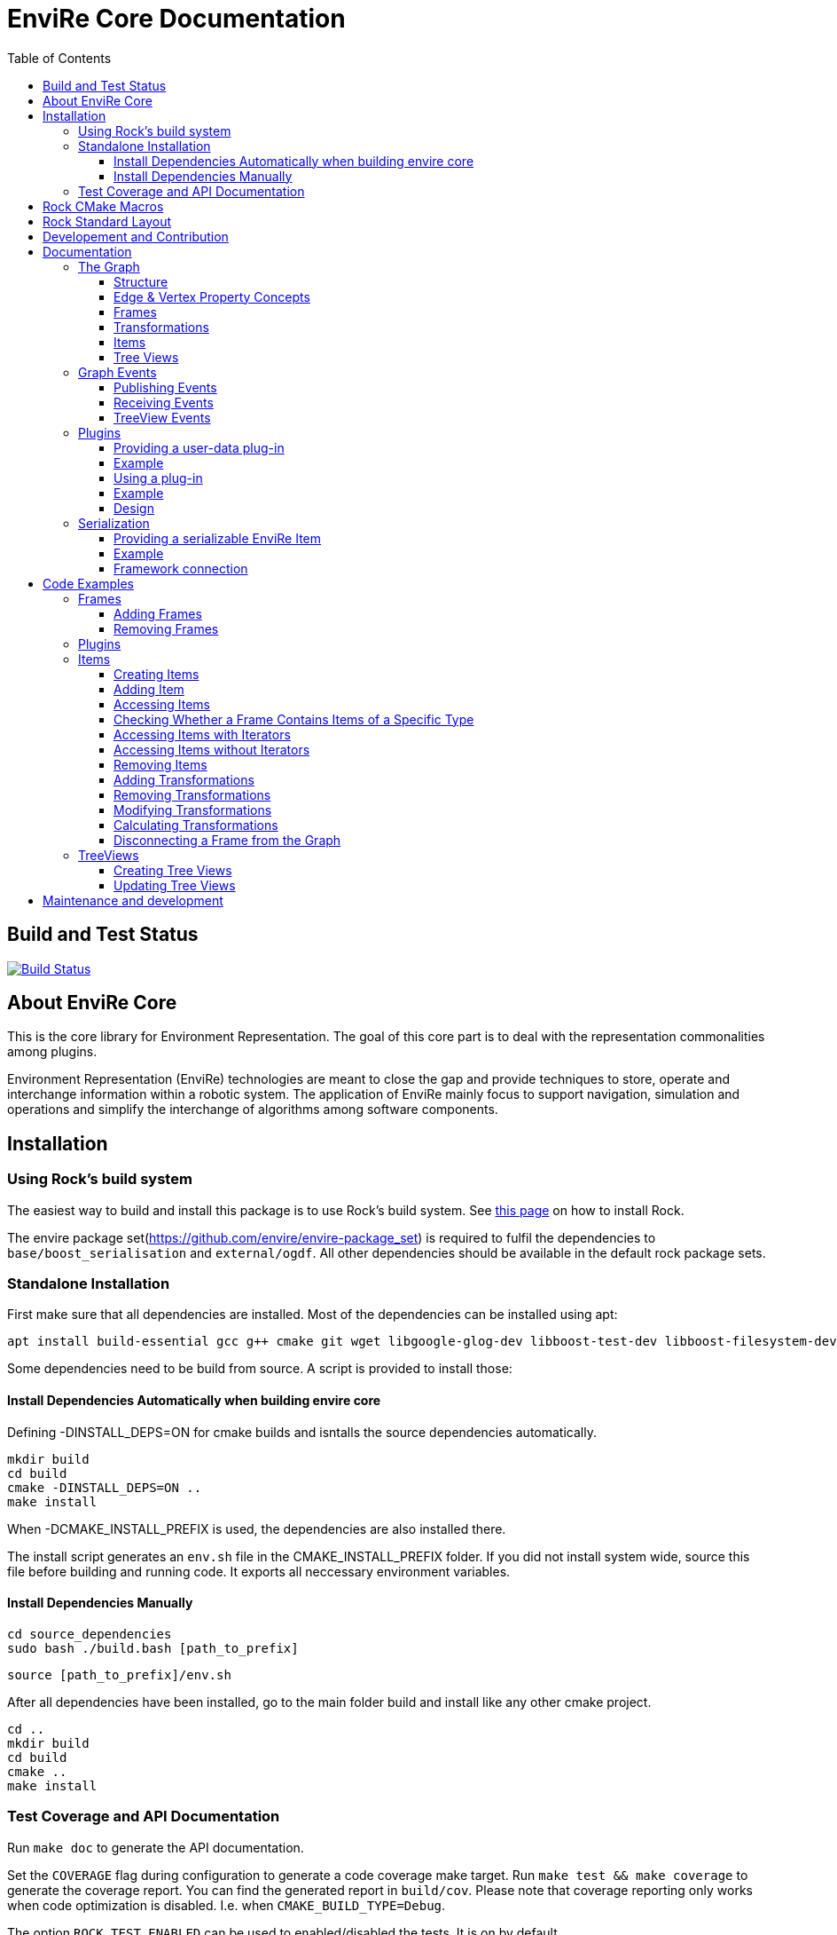 = EnviRe Core Documentation
:toc: macro
:toclevels: 5

toc::[]

== Build and Test Status

[link=https://circleci.com/gh/envire/envire-envire_core]
image::https://circleci.com/gh/envire/envire-envire_core.svg?style=svg[Build Status]

== About EnviRe Core

This is the core library for Environment Representation. The goal of this core part is
to deal with the representation commonalities among plugins.

Environment Representation (EnviRe) technologies are meant to close the gap and
provide techniques to store, operate and interchange information within a
robotic system. The application of EnviRe mainly focus to support navigation,
simulation and operations and simplify the interchange of algorithms among software components.

== Installation
=== Using Rock's build system
The easiest way to build and install this package is to use Rock's build system.
See http://rock-robotics.org/documentation/installation.html[this page]
on how to install Rock.

The envire package set(https://github.com/envire/envire-package_set) is required to fulfil the 
dependencies to `base/boost_serialisation` and `external/ogdf`. All other dependencies should be available in the default rock package sets.

=== Standalone Installation

First make sure that all dependencies are installed.
Most of the dependencies can be installed using apt:
----
apt install build-essential gcc g++ cmake git wget libgoogle-glog-dev libboost-test-dev libboost-filesystem-dev libboost-serialization-dev libboost-system-dev pkg-config libeigen3-dev libclass-loader-dev libtinyxml-dev librosconsole-bridge-dev libeigen3-dev libclass-loader-dev libtinyxml-dev doxygen
----

Some dependencies need to be build from source. A script is provided to install those:

==== Install Dependencies Automatically when building envire core

Defining -DINSTALL_DEPS=ON for cmake builds and isntalls the source dependencies automatically.

[source,bash]
----
mkdir build
cd build
cmake -DINSTALL_DEPS=ON ..
make install
----

When -DCMAKE_INSTALL_PREFIX is used, the dependencies are also installed there.

The install script generates an `env.sh` file in the CMAKE_INSTALL_PREFIX folder. If you did not install system wide, source this file before building and running code. It exports all neccessary environment variables.

==== Install Dependencies Manually

[source,bash]
----
cd source_dependencies
sudo bash ./build.bash [path_to_prefix]
----

----
source [path_to_prefix]/env.sh
----

After all dependencies have been installed, go to the main folder build and install like any other cmake project.
----
cd ..
mkdir build
cd build
cmake ..
make install
----



=== Test Coverage and API Documentation
Run `make doc` to generate the API documentation.

Set the `COVERAGE` flag during configuration to generate a code coverage make target.
Run `make test && make coverage` to generate the coverage report. You can find the
generated report in `build/cov`. Please note that coverage reporting only works
when code optimization is disabled. I.e. when `CMAKE_BUILD_TYPE=Debug`.

The option `ROCK_TEST_ENABLED` can be used to enabled/disabled the tests. It is on by default.


== Rock CMake Macros
This package uses a set of CMake helper shipped as the Rock CMake macros.
Documentations is available on http://rock-robotics.org/documentation/packages/cmake_macros.html[this page].

== Rock Standard Layout
This directory structure follows some simple rules, to allow for generic build
processes and simplify reuse of this project. Following these rules ensures that
the Rock CMake macros automatically handle the project's build process and
install setup properly.

STRUCTURE
-- src/
	Contains all header (*.h/*.hpp) and source files
-- build/
	The target directory for the build process, temporary content
-- bindings/
	Language bindings for this package, e.g. put into subfolders such as
   |-- ruby/
        Ruby language bindings
-- viz/
        Source files for a vizkit plugin / widget related to this library
-- resources/
	General resources such as images that are needed by the program
-- configuration/
	Configuration files for running the program
-- external/
	When including software that needs a non standard installation process, or one that can be
	easily embedded include the external software directly here
-- doc/
	should contain the existing doxygen file: doxygen.conf



== Developement and Contribution
Contributions are very welcome. Please use the pull-request mechanism of github. The maintainers will give feedback and merge when they are satisfied. Please make sure that your contribution is covered by unit tests.



== Documentation
Envire Core is the main component of the envire library. It consists of:

* A graph structure to represent the environment and utilities that help in
  manipulating and analyzing the structure.
* An event system to notify users about changes in the environment.
* A plugin system that allows the user to store arbitrary Objects in the
  envire graph.
* Serialization.

=== The Graph
The envire graph is the backbone of the whole library. It stores arbitrary data
and time & space transformations between the data.

==== Structure
The graph itself is implemented as inheritance chain. Each class in the chain
adds some of the functionality.

image::https://raw.githubusercontent.com/envire/envire.github.io/master/images/docs/graph/envire_core_graph_inherit.png[graph uml]


``envire::core::Graph<E,V>`` is the root class of the graph structure. It extends
a ``boost::labeled_graph``. The template parameters ``E`` and ``V`` are edge and
vertex properties, i.e. they define the type of the data that can be stored
in the edges and vertices of the graph. Edge properties need to implement the
``envire::core::EdgePropertyConcept`` while vertex properties need to implement
``envire::core::FramePropertyConcept``.

The following features are provided by the ``Graph``:

* Frames (vertices) are indexed by a unique string-based frame id and can be
retrieved in O(1).
* A double-linked graph structure is enforced. I.e. if an edge is added, the
  inverse edge is calculated and added automatically. If an edge is updated,
  the inverse is updated as well.
* Users are informed about changes in the graph structure via a publisher
  subscriber based event system.
* TreeViews and Paths are provided to navigate the graph structure.


The ``TransformGraph<V>`` extends ``Graph<Transformation, V>``. It adds functionality
to calculate and set transformations (including covariance) between frames.
Transformation chains are calculated automatically.

The ``EnvireGraph`` extends ``TransformGraph<Frame>``. It adds functionality to
add, remove and manipulate items. Items can be used to store arbitrary data in
the graph.

==== Edge & Vertex Property Concepts
Edge and vertex properties (`E` and `V`) need to follow special concepts to be compatible with
the ``Graph``. All edge properties need to implement ``envire::core::EdgePropertyConcept``
while all vertex properties have to implement ``envire::core::FramePropertyConcept``.

Both concepts ensure, that the property is serializable using boost serialization
(``boost::SerializableConcept``) and that a string representation of the
vertex/edge can be generated. The string representation is used when
visualizing the graph.

Furthermore edge properties need to implement an ``inverse()`` method, that
inverts the *meaning* of the edge.

Vertex properties need to implement ``const FrameId& getId()`` and
``void setId(const FrameId&)``. Those methods are used to store a unique
vertex identifier inside each vertex. This identifier is used as index when
storing a frame inside the graph.

==== Frames
Frames are vertices in the structure of the ``EnvireGraph`` and implement the
``FramePropertyConcept``. Each ``Frame`` stores a set of items indexed by type.

==== Transformations
Transformations (``envire::core::Transformation``) are edges in the ``EnvireGraph``.
They implement the ``EdgePropertyConcept`` and describe the spatial and temporal
displacement between frames.

==== Items
The data elements that are stored in the Frames of the graph are called Items.
Every item must inherit from `envire::core::ItemBase`. `getTypeInfo()`
and `getEmbeddedTypeInfo()` need to be overridden to provide correct type information
about the item. `getTypeInfo()` should return the `type_info` of the item itself
while `getEmbeddedTypeInfo()` should return the type of the encapsulated data (i.e.
the type of the data that is returned in `getRawData()`).

A template (`envire::core::Item<T>`) that inherits from `ItemBase` and carries
arbitrary data `T` is provided for convenience. Thus manually inheriting from `ItemBase`
should not be necessary.

==== Tree Views
``TreeViews`` are lightweight structures that *view* a portion of the graph as tree.
Views are generated by bfs-visiting the graph starting at a given frame.
All frames that are reachable from that frame will be part of the view. The structure
does not contain any loops (it is a tree, not a graph). Edges that would create
loops in the tree are called cross-edges and are stored in a special list inside
the ``TreeView``.

A ``TreeView`` contains pointers to the actual data, thus if the underlying graph
is destroyed or manipulated, the view becomes invalid.

A ``TreeView`` can either be static or dynamic. A static view is a snapshot of the
graph at the time it was taken. I.e. it will not update or change. If the graph changes,
parts of the tree might become invalid. Accessing the graph trough a static view
after the underlying graph has changed may result in memory corruption and should
be used with care.

A dynamic ``TreeView`` is updated automatically whenever the underlying graph changes.
The view provides signals that will be emitted when that happens. Dynamic views
significantly increase the computational cost of all manipulative graph operations.
Especially the removal of edges is expensive.


=== Graph Events
The event-system is used by the ``Graph`` to inform the user about changes to the
graph structure.

image::https://raw.githubusercontent.com/envire/envire.github.io/master/images/docs/graph/envire_core_events.png[event uml]

==== Publishing Events
The ``GraphEventPublisher`` manages the subscribers and provides methods to
notify subscribers about events. Every class that wants to publish events
needs to extend ``GraphEventPublisher``. `Graph` and its subclasses extend
this class.

==== Receiving Events
In order to receive events a class needs to extend ``GraphEventSubscriber``
and override the ``notifyGraphEvent()`` method.
Three convenience classes already exist, that do this and simplify
the usage of the event-system. Thus there is usually no need to derive from
``GraphEventSubscriber`` directly:

* The ``GraphEventDispatcher`` handles all events and provides virtual methods
  for each event. Thus a subscriber can simply extend the dispatcher and
  override the methods that it cares about.

* The ``GraphEventQueue`` buffers all events in a queue. If ``flush()`` is called,
  all events are processed at once. The user needs to override the ``process()``
  method to process the events. The queue detects contradicting events and
  removes them from the queue. E.g. if a frame is added and removed before
  ``flush()`` is called, neither the added- nor the removed-event is processed.

* The ``GraphItemEventDispatcher<T>`` is a special dispatcher that is used to
  receive typed item events. To receive only item events for a certain item
  type, the user should derive from ``GraphItemEventDispatcher<T>`` where
  ``T`` is the item type that he cares about.

==== TreeView Events
The ``TreeView`` does not use the event system. Instead it provides
simple events using boost signals.


=== Plugins

EnviRe is designed on a modular plug-in mechanism in order to facilitate maintainability and
integrability of 3rd party libraries as PCL and OctoMap.

EnviRe provides tooling to easily define and load plug-in classes. As plugin-in back-end EnviRe
relies on the http://wiki.ros.org/class_loader[class_loader] library. To gather and provide meta
informations about all available plug-ins the plugin_manager library is used.

For more details see the chapter on plugin <<Design>>.

==== Providing a user-data plug-in

In order to handle user data types in EnviRe they have to be embedded into a ``envire::core::Item<T>`` class.
The ``Item`` class augments the embedded type by a time-stamp, a reference frame and an unique ID.

To register a new plug-in of the type ``envire::core::Item<namespace::UserType>`` for it's use with EnviRe, the macro
``ENVIRE_REGISTER_ITEM ( namespace::UserType )`` has to be placed in a source file (*.cpp).
It adds the class loader registration macro ``CLASS_LOADER_REGISTER_CLASS`` and also registers the
class to the serialization (See the [serialization]({{site.baseurl}}/docs/core_serialization.html) section for further details).

Note that the class ``UserType`` must be serializeable by
http://www.boost.org/libs/serialization/doc/[boost serialization] at that point.

In order to make the plug-in available to your system a XML file containing meta informations about the
plug-in class needs to be exported.

==== Example

The following example shows how a new EnviRe item, with the embedded type
``boost::shared_ptr<::octomap::AbstractOcTree>``, is defined in a *.cpp file:
[source, c++]
----
#include <octomap/AbstractOcTree.h>
#include <boost/shared_ptr.hpp>
#include <envire_core/plugin/Plugin.hpp>

ENVIRE_REGISTER_ITEM( boost::shared_ptr<octomap::AbstractOcTree> )
----

It is strongly recommended to use this macros when a new item is defined,
since the plug-in mechanism and the serialization relay on it. Nonetheless it's
possible to define item classes without using this macro, in this case the class won't
be available as plug-in and it won't be possible to serialize the class.

Since the embedded type must be serializeable by
 http://www.boost.org/libs/serialization/doc/[boost serialization],
it might be necessary to implement the necessary methods in a header file.


To make the plug-in available to your system a XML file containing meta informations
about the plug-in class needs to be exported.
A minimal layout would look like this:
[source, xml]
----
<library path="envire_octomap">
  <class class_name="envire::core::Item<boost::shared_ptr<octomap::AbstractOcTree>>" base_class_name="envire::core::ItemBase">
  </class>
</library>
----
This minimal layout can be extended by a class description, associations to other types
and a singleton flag.
If this optional fields are not defined, the description will be empty, there won't be
any associations and the plug-in won't be
a singleton instance.

[source, xml]
----
<library path="envire_octomap">
  <class class_name="envire::core::Item<boost::shared_ptr<octomap::AbstractOcTree>>" base_class_name="envire::core::ItemBase">
    <description>Octomap OcTree plugin</description>
    <associations>
      <class class_name="boost::shared_ptr<octomap::AbstractOcTree>"></class>
      <class class_name="octomap::AbstractOcTree"></class>
      <class class_name="octomap::OcTree"></class>
    </associations>
    <singleton>false</singleton>
  </class>
</library>
----

To install the XML file there is a cmake macro ``install_plugin_info`` available, which is
exported by the plugin_manager library.

[source, cmake]
----
rock_library(envire_octomap
    SOURCES OcTree.cpp
    HEADERS OcTree.hpp
    DEPS_CMAKE Boost octomap
    DEPS_PKGCONFIG class_loader envire_core)

install_plugin_info(envire_octomap)
----

The macro ``install_plugin_info`` installs a file named ``envire_octomap.xml`` to the folder
`lib/plugin_manager` relative to the currently defined CMAKE install path.


==== Using a plug-in

To create an instance of a plug-in the ``envire::core::ClassLoader`` singleton class can be used.

Since EnviRe plug-ins are pure class_loader plug-ins it's also possible to load them by using
only the class_loader library or the ``PluginLoader`` class of the plugin_manager library.
For more details read the design section of this page.

==== Example

In the following example the OcTree plug-in class is loaded as abstract ItemBase class:
[source, c++]
----
envire::core::ClassLoader* loader = envire::core::ClassLoader::getInstance();
if(loader->hasEnvireItem("envire::core::Item<boost::shared_ptr<octomap::AbstractOcTree>>"))
{
    ItemBase::Ptr item;
    if (loader->createEnvireItem("envire::core::Item<boost::shared_ptr<octomap::AbstractOcTree>>", item))
    {
        // A new item has been successfully created
    }
}
----

The plug-in class can be also directly casted:
[source, c++]
----
envire::core::Item<boost::shared_ptr<octomap::AbstractOcTree>>::Ptr item;
envire::core::ClassLoader::getInstance()->createEnvireItem< envire::core::Item<boost::shared_ptr<octomap::AbstractOcTree>> >("envire::core::Item<boost::shared_ptr<octomap::AbstractOcTree>>", item);
----
In this case at least the embedded type has to be known at compile time.

It is also possible to get an Item for a given embedded type by calling
the method ``createEnvireItemFor("boost::shared_ptr<octomap::AbstractOcTree>", item)``.


==== Design
image::https://github.com/envire/envire.github.io/raw/master/images/docs/plugins/plugin_manager_design.png[plugin_manager_design]

The EnviRe ``envire_core::ClassLoader`` relies on the plugin_manager library which relies on the
class_loader library.
The class_loader library handles the export of classes, loading of shared libraries
and the creation of new instances. More informations about the class_loader can be
found http://wiki.ros.org/class_loader[here].
The plugin_manager library handles XML files to provide a-priori meta informations
about the available plug-ins. In contrast to the ROS http://wiki.ros.org/pluginlib[plugin_lib],
the plugin_manager supports singleton instances, associations and is framework
independent.

Advantages of the plugin_manager library:

- Gather meta informations of available plugins without loading them
- Model associations between classes
- Support of singleton instances
- Framework independent


The ``plugin_manager::PluginManager`` class parses all XML files and preprocesses the informations.
It can be queried about available plug-in classes, relations, associations or properties of classes.
An example of a XML file can be found in the previous section.

The ``plugin_manager::PluginLoader`` is a singleton class which on demand creates a new
``class_loader::ClassLoader`` instance for each new library that is required. It also holds and
returns the same instance of a plug-in class if it is marked as singleton.

The ``envire_core::ClassLoader`` extends the ``PluginLoader`` by knowledge about the EnviRe
base classes.

=== Serialization

EnviRe supports serialization and de-serialization based on the
http://www.boost.org/libs/serialization/doc/[boost serialization] library.

EnviRe relays on boost serialization to be able to save and load it's internal state.
By making use of the plugin architecture, it is possible to serialize and de-serialize
``Item``'s when knowing only their base class ``ItemBase``.
However in this case the following methods need to be used:

[source, c++]
----
    envire::core::ItemBase::Ptr plugin;
    // instantiate item base pointer
    if (envire::core::Serialization::save(stream, plugin))
    {
        // plugin was successfully serialized
    }
----

[source, c++]
----
    envire::core::ItemBase::Ptr plugin;
    if (envire::core::Serialization::load(stream, plugin))
    {
        // plugin was successfully de-serialized
    }
----

Also the complete graph with all it's items can be serialized.

[source, c++]
----
    envire::core::EnvireGraph graph;
    // fill envire graph
    boost::archive::binary_oarchive oa(stream);
    oa << graph;
----

[source, c++]
----
    envire::core::EnvireGraph graph;
    boost::archive::binary_iarchive ia(stream);
    ia >> graph;
----

==== Providing a serializable EnviRe Item

In order to create a new EnviRe item and support it's serialization the item and it's embedded type must be serializable.

To register a new Item of type ``envire::core::Item<namespace::UserType>`` for it's use with EnviRe, the macro
``ENVIRE_REGISTER_ITEM ( namespace::UserType )`` has to be placed in a source file (*.cpp).
It registers the class to the serialization by exporting the class to boost using ``BOOST_CLASS_EXPORT`` and creates a helper class which is statically instantiated as soon as the library is loaded. This allows to serialize base classes correctly even if the concrete class is not included (unknown to the implementation at runtime). However the shared library needs to be linked or dynamically loaded of course.
The serialization will try to load the necessary plugin libraries on it's own, i.e. they have to be available on your system.
The macro will also export the class as class_loader plugin (See the [plugins]({{site.baseurl}}/docs/core_plugins.html) section for further details).

The embedded type must be serializable by boost serialization as well. This can be done by defining a intrusive or non-intrusive function. More information can be found in the [boost serialization](http://www.boost.org/libs/serialization/doc/) documentation.

==== Example

.DummyType.hpp:
[source, c++]
----
// Include the actual type definition (can also be in the same header)
#include <example/DummyType.hpp>

// write non-intrusive boost serialization for DummyType (if the type is already serializable by boost the header file might not be necessary)
namespace boost { namespace serialization {

    template<class Archive>
    void serialize(Archive & ar, ::example::DummyType & dummy_type, const unsigned int version)
    {
        ar & dummy_type.member1;
        ar & dummy_type.member2;
    }

}}
----

.DummyType.cpp:
[source, c++]
----
#include "DummyType.hpp"
#include <envire_core/plugin/Plugin.hpp>

// Register the new Item
ENVIRE_REGISTER_ITEM( example::DummyType )
----

How to create and install the plugin meta-informations on your system is
described in the <<Plugins>> section.

==== Framework connection

In the [ROCK](http://www.rock-robotics.org) framework types are exported using the [typelib](http://rock-robotics.org/master/api/typelib/) library.
Typelib is able to automatically parse types, but has some limitations: e.g. pointer, virtual functions, private members, std library container (besides of std::vector and std::string). For those more complex classes it is possible to define so called opaque types and write methods to convert the data structure from the origin type to the opaque type and vise versa. The opaque type must be typelib compatible and does hold the same data that the origin type does.

Since EnviRe items (``envire::core::Item<T>``) are not typelib compatible due to it's use of virtual functions, only the inner data container is exported to typelib.
The inner data holding container of every ``Item`` is a ``envire::core::SpatioTemporal<T>`` class. Since it is also templated with the user data type the concrete type has to
be exported to typelib. This can be achieved using the following commands in an .orogen file:

[source, ruby]
----
# exports the type envire::core::SpatioTemporal<example::DummyType> to typelib
typekit do
    envire_someclass = spatio_temporal '/example/DummyType'
    export_types envire_someclass
end
----

Note that at this point the embedded type ``example::DummyType`` must already be known to typelib.
It can either be typelib compatible (the header of the type can be parsed), the user can write it's own opaque type or the boost serialization based opaque auto-generation can be used.

If the embedded type isn't directly typelib compatible the easiest way of exporting it is to make use of the fact that it is serializable by boost.
To auto-generate opaque (transport) types for classes supporting boost serialization the following commands in an .orogen file can be used:

[source, ruby]
----
# define opaque
typekit do
    opaque_autogen '/example/DummyType',
                    :includes => 'example/DummyType.hpp',
                    :type => :boost_serialization
end
# type export
typekit do
    export_types '/example/DummyType'
end
----

This makes the type ``example::DummyType`` known to typelib.

== Code Examples
This section contains code examples showcasing most of the envire core features.
Additional there exist over 100 unit tests that show how every aspect of the framework can be used.
Make sure to take a look at the tests!

=== Frames
==== Adding Frames
Frames can be added either explicitly by calling ``addFrame()``
[source,c++]
----
EnvireGraph g;
const FrameId frame = "frame_a";
g.addFrame(frame);
----

or implicitly by using a unknown frame id in ``addTransform()``.
[source,c++]
----
EnvireGraph g;
const FrameId frameA = "frame_a";
const FrameId frameB = "frame_b";
Transform tf;
g.addTransform(frameA, frameB, tf);
----
Frames cannot be added twice. If a frame with the given name already exists,
an exception will be thrown.

The above examples will create the frame property using the default constructor.
Another constructor can be used by calling ``emplaceFrame()``. Calling
``emplaceFrame()`` does only make sense, if the frame property has non-default
constructors.

==== Removing Frames
Frames can be removed by calling ``removeFrame()``:
[source,c++]
----
EnvireGraph g;
const FrameId frame = "frame_a";
g.addFrame(frame);
g.disconnectFrame(frame);
g.removeFrame(frame);
----
``disconnectFrame()`` removes all transforms that are connected to the given frame.
Frames can only be removed, if they are not connected to the graph. I.e. if no
edges are connected to the frame. An exception will be thrown, if the frame is
still connected. This is an artificial restriction, technically it would be
possible to remove frames while they are still connected. The intention of this
restriction is, to make the user aware of the consequences that removing a frame
might have for the graph structure as a whole.

=== Plugins
 TODO

=== Items

==== Creating Items
Before an item can be added to a frame, it has to be loaded using the ``ClassLoader``.
[source,c++]
----
#include <envire_core/plugin/ClassLoader.hpp>
#include <envire_core/items/Item.hpp>
#include <octomap/AbstractOcTree.h>
----
[source,c++]
----
envire::core::Item<boost::shared_ptr<octomap::AbstractOcTree>>::Ptr octree;
ClassLoader* loader = ClassLoader::getInstance();
if(!loader->createEnvireItem("envire::core::Item<boost::shared_ptr<octomap::AbstractOcTree>>", octree))
{
	std::cerr << "Unabled to load envire::octomap::OcTree" << std::endl;
	return -1;
}
----
It is also possible to instantiate items directly, however this is only
recommended for testing because visualization and serialization only work if
the ``ClassLoader`` was used to load the item.

==== Adding Item
Once the item is loaded, there are two ways to add it to the graph.
The common way is to add it using ``addItemToFrame()``:
[source,c++]
----
g.addItemToFrame(frame, octree);
----
The item will remember the frame that it was added to. I.e. an item cannot be part of two frames at the same time.

It is also possible to set the frame id beforehand and add the item using
``addItem()``.
[source,c++]
----
octree->setFrame(frame);
g.addItem(octree);
----
The item type can be a ``boost::shared_ptr`` to any subclass of ``ItemBase``.
Item contains a typedef ``Ptr`` to make working with the pointer more convenient.
[source,c++]
----
envire::core::Item<...>::Ptr p;
----

==== Accessing Items
When working with items, the user needs to know the item type. The type can
either be provided at compile time using template parameters or at runtime using
``std::type_index``.

==== Checking Whether a Frame Contains Items of a Specific Type
``containsItems()`` is used to check for the existence of items of a given type
in a given frame.
[source,c++]
----
const bool contains = g.containsItems<envire::core::Item<boost::shared_ptr<octomap::AbstractOcTree>>>(frame);
----
If the type is not known at compile time, there is also an overload that
accepts ``std::type_index``. You can get the type index by calling
``getTypeIndex()`` on any ``Item``.
[source,c++]
----
const std::type_index index(octree->getTypeIndex());
const bool contains2 = g.containsItems(frame, index);
----

==== Accessing Items with Iterators

The ``ItemIterator`` can be used to iterate over all items of a specific type
in a frame. The iterator internally takes care of the necessary type casting
and type checks.
[source,c++]
----
using OcTreeItem = envire::core::Item<boost::shared_ptr<octomap::AbstractOcTree>>;
using OcTreeItemIt = EnvireGraph::ItemIterator<envire::core::Item<boost::shared_ptr<octomap::AbstractOcTree>>>;
OcTreeItemIt it, end;
std::tie(it, end) = g.getItems<envire::core::Item<boost::shared_ptr<octomap::AbstractOcTree>>>(frame);
for(; it != end; ++it)
{
	std::cout << "Item uuid: " << it->getIDString() << std::endl;
}
----
A convenience method exist to get an ``ItemIterator`` of the i'th item:
[source,c++]
----
OcTreeItemIt itemIt = g.getItem<OcTreeItem>(frame, 42);
----

==== Accessing Items without Iterators
If type information is not available at compile time, ``getItems()`` can also
be used with ``std::type_index``:
[source,c++]
----
const std::type_index index2(octree->getTypeIndex());
const Frame::ItemList& items = g.getItems(frame, index2);
----
However without compile time type information automatic type casting is not
available, thus in this case ``getItems`` returns a list of ``ItemBase::Ptr``.
The list is returned as reference and points to graph internal memory.


==== Removing Items
Items can be removed by calling ``removeItemFromFrame()``. Removing items invalidates
all iterators of the same type. To be able to iteratively remove items, the
method returns a new pair of iterators.
[source,c++]
----
OcTreeItemIt i, endI;
std::tie(i, endI) = g.getItems<OcTreeItem>(frame);
for(; i != endI;)
{
		std::tie(i, endI) = g.removeItemFromFrame(frame, i);
}
----

All items can be removed at once using ``clearFrame()``.
[source,c++]
----
g.clearFrame(frame);
----


==== Adding Transformations
[source,c++]
----
EnvireGraph g;
const FrameId a = "frame_a";
const FrameId b = "frame_b";
Transform ab;
/** initialize Transform */
g.addTransform(a, b, ab);
----
If a transformation is added, the inverse will be added automatically.
If one or both of the frames are not part of the graph, they will be added.

==== Removing Transformations
[source,c++]
----
g.removeTransform(a, b);
----
The inverse will be removed as well.

==== Modifying Transformations
Transformations can be replaced using ``updateTransform``.
The inverse will be updated automatically.
[source,c++]
----
Transform tf;
tf.transform.translation << 84, 21, 42;
g.updateTransform(a, b, tf);
----


==== Calculating Transformations
``getTransform()`` can be used to calculate the transformation between two
frames if a path connecting the two exists in the graph. Breadth first search is
used to find the path connecting the two frames.
[source,c++]
----
const Transform tf2 = g.getTransform(a, b);
----

Calculating the transformation between two frames might be expensive depending
on the complexity of the graph structure. A ``TreeView`` can be used to speed
up the calculation:
[source,c++]
----
TreeView view = g.getTree(g.getVertex(a));
const Transform tf3 = g.getTransform(a, b, view);
----

Since creating the ``TreeView`` walks the whole graph once, using this methods
only makes sense when multiple transformations need to be calculated.

If you need to calculate the same transformation multiple times, you can
use ``getPath()`` to retrieve a list of all frames that need to be traversed
to calculate the transformation. The path can be used to speed up the calculation
of the transform even further.
[source,c++]
----
envire::core::Path::Ptr path = g.getPath(a, b, false);
const Transform tf4 = g.getTransform(path);
----


==== Disconnecting a Frame from the Graph
``disconnectFrame()`` can be used to remove all transformations coming from
or leading to a certain frame.


=== TreeViews

``TreeViews`` provide a tree view of the graph structure. I.e. when viewed
through a ``TreeView`` the graph turns into a tree with a specific root node.

TreeViews use vertex_descriptors instead of FrameIds to reference frames because
vertex_descriptors can be hashed in constant time (they are just pointers).

==== Creating Tree Views
TreeViews can be created by calling ``getTree()`` and providing a root node.
[source,c++]
----
EnvireGraph g;
const FrameId root("root");
TreeView view = g.getTree(root);
----

Note that the view will most likely be copied on return. If the tree is large
you might want to avoid that copy and pass an empty view as out-parameter instead:
[source,c++]
----
TreeView view2;
g.getTree(root, &view2);
----

==== Updating Tree Views

By default, a tree view shows a snapshot of the graph. I.e. if the graph changes,
the changes will not be visible in the view. The view or parts of it might
become invalid when vertices or edges are removed from the graph.
To avoid this, you can request a self-updating tree view:
[source,c++]
----
g.getTree(root, true, &view);
----

The view has three signals ``crossEdgeAdded``, ``edgeAdded`` and ``edgeRemoved``
that will be emitted whenever the tree view changes.


== Maintenance and development
DFKI GmbH - Robotics Innovation Center
[link=https://robotik.dfki-bremen.de/en/startpage.html]
image::https://github.com/envire/envire.github.io/raw/master/images/dfki_logo.jpg[DFKI Logo]

